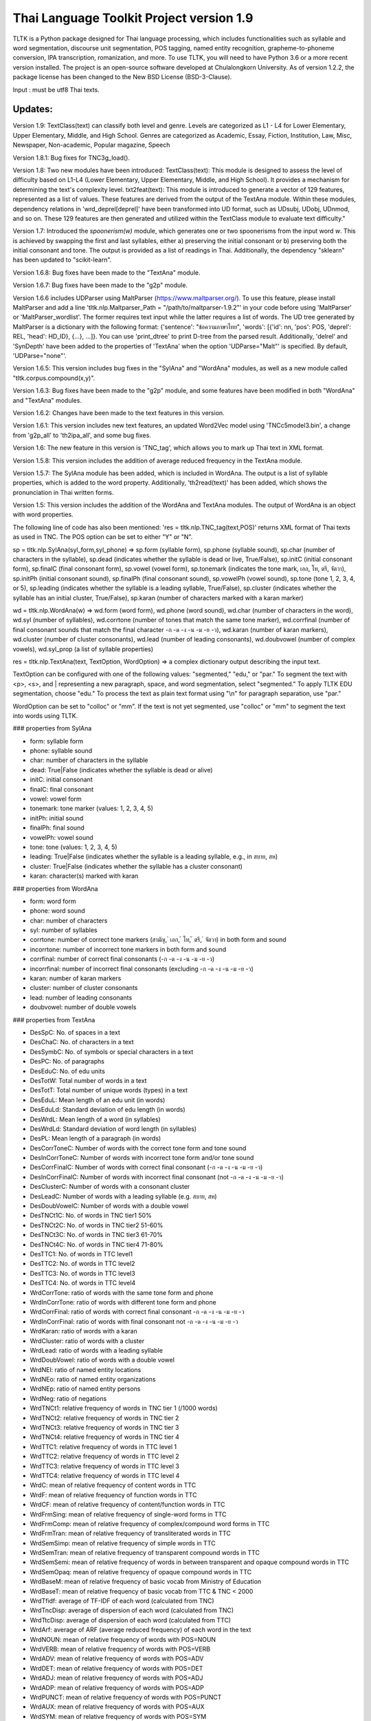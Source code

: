 Thai Language Toolkit Project  version 1.9
==========================================

TLTK is a Python package designed for Thai language processing, which includes functionalities such as syllable and word segmentation, discourse unit segmentation, POS tagging, named entity recognition, grapheme-to-phoneme conversion, IPA transcription, romanization, and more. To use TLTK, you will need to have Python 3.6 or a more recent version installed. The project is an open-source software developed at Chulalongkorn University. As of version 1.2.2, the package license has been changed to the New BSD License (BSD-3-Clause).

Input : must be utf8 Thai texts.

Updates:
--------
Version 1.9: TextClass(text) can classify both level and genre. Levels are categorized as L1 - L4 for Lower Elementary, Upper Elementary, Middle, and High School. Genres are categorized as Academic, Essay, Fiction, Institution, Law, Misc, Newspaper, Non-academic, Popular magazine, Speech

Version 1.8.1: Bug fixes for TNC3g_load().

Version 1.8: Two new modules have been introduced: TextClass(text): This module is designed to assess the level of difficulty based on L1-L4 (Lower Elementary, Upper Elementary, Middle, and High School). It provides a mechanism for determining the text's complexity level.  txt2feat(text): This module is introduced to generate a vector of 129 features, represented as a list of values. These features are derived from the output of the TextAna module. Within these modules, dependency relations in 'wrd_deprel[deprel]' have been transformed into UD format, such as UDsubj, UDobj, UDnmod, and so on. These 129 features are then generated and utilized within the TextClass module to evaluate text difficulty."

Version 1.7: Introduced the `spoonerism(w)` module, which generates one or two spoonerisms from the input word `w`. This is achieved by swapping the first and last syllables, either a) preserving the initial consonant or b) preserving both the initial consonant and tone. The output is provided as a list of readings in Thai. Additionally, the dependency "sklearn" has been updated to "scikit-learn".

Version 1.6.8: Bug fixes have been made to the "TextAna" module.

Version 1.6.7: Bug fixes have been made to the "g2p" module.

Version 1.6.6 includes UDParser using MaltParser (https://www.maltparser.org/). To use this feature, please install MaltParser and add a line 'tltk.nlp.Maltparser_Path = "/path/to/maltparser-1.9.2"' in your code before using 'MaltParser' or 'MaltParser_wordlist'. The former requires text input while the latter requires a list of words. The UD tree generated by MaltParser is a dictionary with the following format: {'sentence': "ข้อความภาษาไทย", 'words': [{'id': nn, 'pos': POS, 'deprel': REL, 'head': HD_ID}, {...}, ...]}. You can use 'print_dtree' to print D-tree from the parsed result. Additionally, 'delrel' and 'SynDepth' have been added to the properties of 'TextAna' when the option 'UDParse="Malt"' is specified. By default, 'UDParse="none"'.

Version 1.6.5: This version includes bug fixes in the "SylAna" and "WordAna" modules, as well as a new module called "tltk.corpus.compound(x,y)".

Version 1.6.3: Bug fixes have been made to the "g2p" module, and some features have been modified in both "WordAna" and "TextAna" modules.

Version 1.6.2: Changes have been made to the text features in this version.

Version 1.6.1: This version includes new text features, an updated Word2Vec model using 'TNCc5model3.bin', a change from 'g2p_all' to 'th2ipa_all', and some bug fixes.

Version 1.6: The new feature in this version is 'TNC_tag', which allows you to mark up Thai text in XML format.

Version 1.5.8: This version includes the addition of average reduced frequency in the TextAna module.

Version 1.5.7: The SylAna module has been added, which is included in WordAna. The output is a list of syllable properties, which is added to the word property. Additionally, 'th2read(text)' has been added, which shows the pronunciation in Thai written forms.

Version 1.5: This version includes the addition of the WordAna and TextAna modules. The output of WordAna is an object with word properties.

The following line of code has also been mentioned:
'res = tltk.nlp.TNC_tag(text,POS)' returns XML format of Thai texts as used in TNC. The POS option can be set to either "Y" or "N".

sp = tltk.nlp.SylAna(syl_form,syl_phone) => sp.form (syllable form), sp.phone (syllable sound), sp.char (number of characters in the syllable), sp.dead (indicates whether the syllable is dead or live, True/False), sp.initC (initial consonant form), sp.finalC (final consonant form), sp.vowel (vowel form), sp.tonemark (indicates the tone mark, เอก, โท, ตรี, จัตวา), sp.initPh (initial consonant sound), sp.finalPh (final consonant sound), sp.vowelPh (vowel sound), sp.tone (tone 1, 2, 3, 4, or 5), sp.leading (indicates whether the syllable is a leading syllable, True/False), sp.cluster (indicates whether the syllable has an initial cluster, True/False), sp.karan (number of characters marked with a karan marker)

wd = tltk.nlp.WordAna(w) => wd.form (word form), wd.phone (word sound), wd.char (number of characters in the word), wd.syl (number of syllables), wd.corrtone (number of tones that match the same tone marker), wd.corrfinal (number of final consonant sounds that match the final character -ก -ด -ง -น -ม -ย -ว), wd.karan (number of karan markers), wd.cluster (number of cluster consonants), wd.lead (number of leading consonants), wd.doubvowel (number of complex vowels), wd.syl_prop (a list of syllable properties)

res = tltk.nlp.TextAna(text, TextOption, WordOption) => a complex dictionary output describing the input text.

TextOption can be configured with one of the following values: "segmented," "edu," or "par." To segment the text with <p>, <s>, and | representing a new paragraph, space, and word segmentation, select "segmented." To apply TLTK EDU segmentation, choose "edu." To process the text as plain text format using "\\n" for paragraph separation, use "par."

WordOption can be set to "colloc" or "mm". If the text is not yet segmented, use "colloc" or "mm" to segment the text into words using TLTK.

### properties from SylAna  

- form: syllable form
- phone: syllable sound
- char: number of characters in the syllable
- dead: True|False (indicates whether the syllable is dead or alive)
- initC: initial consonant
- finalC: final consonant
- vowel: vowel form
- tonemark: tone marker (values: 1, 2, 3, 4, 5)
- initPh: initial sound
- finalPh: final sound
- vowelPh: vowel sound
- tone: tone (values: 1, 2, 3, 4, 5)
- leading: True|False (indicates whether the syllable is a leading syllable, e.g., in สบาย, สห)
- cluster: True|False (indicates whether the syllable has a cluster consonant)
- karan: character(s) marked with karan

### properties from WordAna  

- form: word form
- phone: word sound
- char: number of characters
- syl: number of syllables
- corrtone: number of correct tone markers (สามัญ, ่ เอก, ้ โท, ๊ ตรี, ๋ จัตวา) in both form and sound
- incorrtone: number of incorrect tone markers in both form and sound
- corrfinal: number of correct final consonants (-ก -ด -ง -น -ม -ย -ว)
- incorrfinal: number of incorrect final consonants (excluding -ก -ด -ง -น -ม -ย -ว)
- karan: number of karan markers
- cluster: number of cluster consonants
- lead: number of leading consonants
- doubvowel: number of double vowels

### properties from TextAna  

- DesSpC: No. of spaces in a text
- DesChaC: No. of characters in a text
- DesSymbC: No. of symbols or special characters in a text
- DesPC: No. of paragraphs
- DesEduC: No. of edu units
- DesTotW: Total number of words in a text
- DesTotT: Total number of unique words (types) in a text
- DesEduL: Mean length of an edu unit (in words)
- DesEduLd: Standard deviation of edu length (in words)
- DesWrdL: Mean length of a word (in syllables)
- DesWrdLd: Standard deviation of word length (in syllables)
- DesPL: Mean length of a paragraph (in words)
- DesCorrToneC: Number of words with the correct tone form and tone sound
- DesInCorrToneC: Number of words with incorrect tone form and/or tone sound
- DesCorrFinalC: Number of words with correct final consonant (-ก -ด -ง -น -ม -ย -ว)
- DesInCorrFinalC: Number of words with incorrect final consonant (not -ก -ด -ง -น -ม -ย -ว)
- DesClusterC: Number of words with a consonant cluster
- DesLeadC: Number of words with a leading syllable (e.g. สบาย, สห)
- DesDoubVowelC: Number of words with a double vowel
- DesTNCt1C: No. of words in TNC tier1 50%
- DesTNCt2C: No. of words in TNC tier2 51-60%
- DesTNCt3C: No. of words in TNC tier3 61-70%
- DesTNCt4C: No. of words in TNC tier4 71-80%
- DesTTC1: No. of words in TTC level1
- DesTTC2: No. of words in TTC level2
- DesTTC3: No. of words in TTC level3
- DesTTC4: No. of words in TTC level4
- WrdCorrTone: ratio of words with the same tone form and phone
- WrdInCorrTone: ratio of words with different tone form and phone
- WrdCorrFinal: ratio of words with correct final consonant -ก -ด -ง -น -ม -ย -ว
- WrdInCorrFinal: ratio of words with final consonant not -ก -ด -ง -น -ม -ย -ว
- WrdKaran: ratio of words with a karan
- WrdCluster: ratio of words with a cluster
- WrdLead: ratio of words with a leading syllable
- WrdDoubVowel: ratio of words with a double vowel
- WrdNEl: ratio of named entity locations
- WrdNEo: ratio of named entity organizations
- WrdNEp: ratio of named entity persons
- WrdNeg: ratio of negations
- WrdTNCt1: relative frequency of words in TNC tier 1 (/1000 words)
- WrdTNCt2: relative frequency of words in TNC tier 2
- WrdTNCt3: relative frequency of words in TNC tier 3
- WrdTNCt4: relative frequency of words in TNC tier 4
- WrdTTC1: relative frequency of words in TTC level 1
- WrdTTC2: relative frequency of words in TTC level 2
- WrdTTC3: relative frequency of words in TTC level 3
- WrdTTC4: relative frequency of words in TTC level 4
- WrdC: mean of relative frequency of content words in TTC
- WrdF: mean of relative frequency of function words in TTC
- WrdCF: mean of relative frequency of content/function words in TTC
- WrdFrmSing: mean of relative frequency of single-word forms in TTC
- WrdFrmComp: mean of relative frequency of complex/compound word forms in TTC
- WrdFrmTran: mean of relative frequency of transliterated words in TTC
- WrdSemSimp: mean of relative frequency of simple words in TTC
- WrdSemTran: mean of relative frequency of transparent compound words in TTC
- WrdSemSemi: mean of relative frequency of words in between transparent and opaque compound words in TTC
- WrdSemOpaq: mean of relative frequency of opaque compound words in TTC
- WrdBaseM: mean of relative frequency of basic vocab from Ministry of Education
- WrdBaseT: mean of relative frequency of basic vocab from TTC & TNC < 2000
- WrdTfidf: average of TF-IDF of each word (calculated from TNC)
- WrdTncDisp: average of dispersion of each word (calculated from TNC)
- WrdTtcDisp: average of dispersion of each word (calculated from TTC)
- WrdArf: average of ARF (average reduced frequency) of each word in the text
- WrdNOUN: mean of relative frequency of words with POS=NOUN
- WrdVERB: mean of relative frequency of words with POS=VERB
- WrdADV: mean of relative frequency of words with POS=ADV
- WrdDET: mean of relative frequency of words with POS=DET
- WrdADJ: mean of relative frequency of words with POS=ADJ
- WrdADP: mean of relative frequency of words with POS=ADP
- WrdPUNCT: mean of relative frequency of words with POS=PUNCT
- WrdAUX: mean of relative frequency of words with POS=AUX
- WrdSYM: mean of relative frequency of words with POS=SYM
- WrdINTJ: mean of relative frequency of words with POS=INTJ
- WrdCCONJ: mean of relative frequency of words with POS=CCONJ
- WrdPROPN: mean of relative frequency of words with POS=PROPN
- WrdNUM: mean of relative frequency of words with POS=NUM
- WrdPART: mean of relative frequency of words with POS=PART
- WrdPRON: mean relative frequency of words with POS=PRON
- WrdSCONJ: mean relative frequency of words with POS=SCONJ
- LdvTTR: type-token ratio, which is the ratio of the number of unique words (types) to the total number of words (tokens) in a text
- CrfCNL: proportion of utterances having the same NOUN overlapped locally (yes or no)
- CrfCVL: proportion of utterances having the same VERB overlapped locally (yes or no)
- CrfCWL: proportion of utterances having the same content words overlapped locally (yes or no)
- CrfCTL: proportion of utterances having content words overlapped locally (measured by the number of overlapping tokens)
- wrd: dictionary where wrd[word] = freq, representing the frequency of each word in a text
- wrd_arf: dictionary where wrd_arf[word] = arf, representing the average reduced frequency of each word in a text
- wrd_deprel: dictionary where wrd_deprel[deprel] = freq, representing the frequency of each dependency relation (deprel) in a text



Version 1.4 has been updated for gensim 4.0. Users can load a Thai corpus using Corpus(), then create a model using W2V_train() or D2V_train(), or load an existing model from W2V_load(Model_File). The pre-trained w2v model for TNC is TNCc5model2.bin. The model for EDU segmentation has been recompiled to work with the new library.

Version 1.3.8 has added spell_variants to generate all variation forms of the same pronunciation.

Version 1.3.6 has removed the "matplotlib" dependency and fixed an error with "ใคร".

More compound words have been added to the dictionary. Versions 1.1.3-1.1.5 contained many entries that were not words and had a few errors. Those entries have been removed in later versions.

The NER tagger model has been updated by using more named entity data from the AiforThai project.


tltk.nlp  :  basic tools for Thai language processing.
------------------------------------------------------

\>tltk.nlp.TextClass(text) By default, TextOption="par",WordOption="colloc", UDParse="Malt", Classifier="level" is set. If text is word segmented with "|", use WordOption="segmented". Two classifiers are available "level" and "genre".

\>tltk.nlp.txt2feat(text, Option="name|value"): Returns a list of 129 feature values analyzed from the text. If Option="name", only a list of 129 feature names is returned.

\>tltk.nlp.spoonerism(word_or_phrase): Returns one or two "spoonerisms" derived from the input. For example, using `spoonerism('แขนเป็นฟอ')` will produce the spoonerism(s).

=>['คอ-เป็น-แฝน', 'ขอ-เป็น-แฟน']

\>tltk.nlp.TextAna(Text, UDParse="Malt"): This function analyzes plain text by paragraph, segments words using the colloc approach, and employs MaltParse for UDParsing. The default options are TextOption="par", WordOption="colloc", and UDParse="none". If the input is already segmented with '|', then use TextOption="segmented" and WordOption="segmented". If processing by EDU is preferred, set TextOption="edu". If no parsing is needed, set UDParse="none".

=>output as a dict of text features described in TextAna

\>tltk.nlp.TextAna2json(Text, Filename, Options) functions similarly to the above, but the results are saved to a JSON file. The `Options` parameter includes a `Mode` which can be set to "write" or "append".

\>tltk.nlp.MaltParser(Text) e.g. print_dtree(tltk.nlp.MaltParser("เขานั่งดูหนังอยู่ที่บ้าน"))

=>

* 1:----เขา (PRON, nsubj - 2)
* 2:--นั่ง (VERB, root - 0)
* 3:----ดู (VERB, compound - 2)
* 4:------หนัง (NOUN, obj - 3)
* 5:------อยู่ (VERB, compound - 3)
* 6:----------ที่ (ADP, case - 7)
* 7:--------บ้าน (NOUN, obl - 5)

\>tltk.nlp.TNC_tag(Text,POSTagOption) e.g. tltk.nlp.TNC_tag('นายกรัฐมนตรีกล่าวกับคนขับรถประจำทางหลวงสายสองว่า อยากวิงวอนให้ใช้ความรอบคอบ',POS='Y')

=> '<w tran="naa0jok3rat3tha1mon0trii0" POS="NOUN">นายกรัฐมนตรี</w><w tran="klaaw1" POS="VERB">กล่าว</w><w tran="kap1" POS="ADP">กับ</w><w tran="khon0khap1rot3" POS="NOUN">คนขับรถ</w><w tran="pra1cam0" POS="NOUN">ประจำ</w><w tran="thaaN0luuaN4" POS="NOUN">ทางหลวง</w><w tran="saaj4" POS="NOUN">สาย</w><w tran="sOON4" POS="NUM">สอง</w><w tran="waa2" POS="SCONJ">ว่า</w><s/><w tran="jaak1" POS="VERB">อยาก</w><w tran="wiN0wOOn0" POS="VERB">วิงวอน</w><w tran="haj2" POS="SCONJ">ให้</w><w tran="chaj3" POS="VERB">ใช้</w><w tran="khwaam0" POS="NOUN">ความ</w><w tran="rOOp2khOOp2" POS="VERB">รอบคอบ</w><s/>'

\>tltk.nlp.chunk(Text) : chunk parsing. The output includes markups for word segments (\|), elementary discourse units (\<u/\>), pos tags (/POS),and named entities (\<NEx\>...\</NEx\>), e.g. tltk.nlp.chunk("สำนักงานเขตจตุจักรชี้แจงว่า ได้นำป้ายประกาศเตือนปลิงไปปักตามแหล่งน้ำ ในเขตอำเภอเมือง จังหวัดอ่างทอง หลังจากนายสุกิจ อายุ 65 ปี ถูกปลิงกัดแล้วไม่ได้ไปพบแพทย์")

=> '<NEo\>สำนักงาน/NOUN|เขต/NOUN|จตุจักร/PROPN|</NEo\>ชี้แจง/VERB|ว่า/SCONJ|\<s/\>/PUNCT|ได้/AUX|นำ/VERB|ป้ายประกาศ/NOUN|เตือน/VERB|ปลิง/NOUN|ไป/VERB|ปัก/VERB|ตาม/ADP|แหล่งน้ำ/NOUN|\<u/\>ใน/ADP|<NEl\>เขต/NOUN|อำเภอ/NOUN|เมือง/NOUN|\<s/\>/PUNCT|จังหวัด/NOUN|อ่างทอง/PROPN|\</NEl\>\<u/\>หลังจาก/SCONJ|\<NEp\>นาย/NOUN|สุ/PROPN|กิจ/NOUN|\</NEp\>\<s/\>/PUNCT|อายุ/NOUN|\<u/\>65/NUM|\<s/\>/PUNCT|ปี/NOUN|\<u/\>ถูก/AUX|ปลิง/VERB|กัด/VERB|แล้ว/ADV|ไม่ได้/AUX|ไป/VERB|พบ/VERB|แพทย์/NOUN|\<u/\>'

\>tltk.nlp.segment(Text) : segment edu by marking <u\/>  e.g. tltk.nlp.segment("แต่อาจเพราะนกกินปลีอกเหลืองเป็นพ่อแม่มือใหม่ รังที่ทำจึงไม่ค่อยแข็งแรง วันหนึ่งรังก็ฉีกเกือบขาดเป็นสองท่อนห้อยต่องแต่ง ผมพยายามหาอุปกรณ์มายึดรังกลับคืนรูปทรงเดิม ขณะที่แม่นกกินปลีอกเหลืองส่งเสียงโวยวายอยู่ใกล้ ๆ แต่สุดท้ายไม่สำเร็จ สองสามวันต่อมารังที่ช่วยซ่อมก็พังไป ไม่เห็นแม่นกบินกลับมาอีกเลย")

=>"แต่|อาจ|เพราะ|นกกินปลีอกเหลือง|เป็น|พ่อแม่|มือใหม่|<s/>|รัง|ที่|ทำ|จึง|ไม่ค่อย|แข็งแรง<u/>วัน|หนึ่ง|รัง|ก็|ฉีก|เกือบ|ขาด|เป็น|สอง|ท่อน|ห้อย|ต่องแต่ง<u/>ผม|พยายาม|หา|อุปกรณ์|มา|ยึด|รัง|กลับคืน|รูปทรง|เดิม<u/>ขณะที่|แม่|นกกินปลีอกเหลือง|ส่งเสียง|โวยวาย|อยู่|ใกล้|ๆ|<s/><u/>แต่|สุดท้าย|ไม่|สำเร็จ<u/>สอง|สาม|วัน|ต่อมา|รัง|ที่|ช่วย|ซ่อม|ก็|พัง|ไป<u/>ไม่|เห็น|แม่|นก|บิน|กลับ|มา|อีก|เลย<u/>"

\>tltk.nlp.ner_tag(Text) : The output includes markups for named entities (\<NEx\>...\</NEx\>), e.g. tltk.nlp.ner_tag("สำนักงานเขตจตุจักรชี้แจงว่า ได้นำป้ายประกาศเตือนปลิงไปปักตามแหล่งน้ำ ในเขตอำเภอเมือง จังหวัดอ่างทอง หลังจากนายสุกิจ อายุ 65 ปี ถูกปลิงกัดแล้วไม่ได้ไปพบแพทย์")

=> '\<NEo\>สำนักงานเขตจตุจักร\</NEo\>ชี้แจงว่า ได้นำป้ายประกาศเตือนปลิงไปปักตามแหล่งน้ำ ใน\<NEl\>เขตอำเภอเมือง จังหวัดอ่างทอง\</NEl\> หลังจาก\<NEp\>นายสุกิจ\</NEp\> อายุ 65 ปี ถูกปลิงกัดแล้วไม่ได้ไปพบแพทย์'

\>tltk.nlp.ner([(w,pos),....]) : module for named entity recognition (person, organization, location), e.g. tltk.nlp.ner([('สำนักงาน', 'NOUN'), ('เขต', 'NOUN'), ('จตุจักร', 'PROPN'), ('ชี้แจง', 'VERB'), ('ว่า', 'SCONJ'), ('\<s/\>', 'PUNCT')])

=> [('สำนักงาน', 'NOUN', 'B-O'), ('เขต', 'NOUN', 'I-O'), ('จตุจักร', 'PROPN', 'I-O'), ('ชี้แจง', 'VERB', 'O'), ('ว่า', 'SCONJ', 'O'), ('\<s/\>', 'PUNCT', 'O')]
Named entity recognition is based on the CRF model adapted from the http://sklearn-crfsuite.readthedocs.io/en/latest/tutorial.html tutorial. The model was trained on a corpus containing 170,000 named entities. The tags used for organizations are B-O and I-O, for persons are B-P and I-P, and for locations are B-L and I-L.

\>tltk.nlp.pos_tag(Text,WordSegmentOption) : word segmentation and POS tagging (using nltk.tag.perceptron), e.g. tltk.nlp.pos_tag('โปรแกรมสำหรับใส่แท็กหมวดคำภาษาไทย วันนี้ใช้งานได้บ้างแล้ว') or  

=> [[('โปรแกรม', 'NOUN'), ('สำหรับ', 'ADP'), ('ใส่', 'VERB'), ('แท็ก', 'NOUN'), ('หมวดคำ', 'NOUN'), ('ภาษาไทย', 'PROPN'), ('\<s/\>', 'PUNCT')], [('วันนี้', 'NOUN'), ('ใช้งาน', 'VERB'), ('ได้', 'ADV'), ('บ้าง', 'ADV'), ('แล้ว', 'ADV'), ('\<s/\>', 'PUNCT')]]

The default word segmentation method used is "colloc" in the function word_segment(Text, "colloc"), but if the option is set to "mm", then the function word_segment(Text, "mm") will be used. The POS tag set used is based on the Universal POS tag set found at http://universaldependencies.org/u/pos/index.html. 
The nltk.tag.perceptron model is used for POS tagging, which was trained on a POS-tagged subcorpus in TNC consisting of 148,000 words.

nltk.tag.perceptron model is used for POS tagging. It is trainned with POS-tagged subcorpus in TNC (148,000 words)

\>tltk.nlp.pos_tag_wordlist(WordLst) : Same as "tltk.nlp.pos_tag", but the input is a word list, [w1,w2,...]

\>tltk.nlp.segment(Text) : segment a paragraph into elementary discourse units (edu) marked with \<u/\> and segment words in each edu e.g. tltk.nlp.segment("แต่อาจเพราะนกกินปลีอกเหลืองเป็นพ่อแม่มือใหม่ รังที่ทำจึงไม่ค่อยแข็งแรง วันหนึ่งรังก็ฉีกเกือบขาดเป็นสองท่อนห้อยต่องแต่ง ผมพยายามหาอุปกรณ์มายึดรังกลับคืนรูปทรงเดิม ขณะที่แม่นกกินปลีอกเหลืองส่งเสียงโวยวายอยู่ใกล้ ๆ แต่สุดท้ายไม่สำเร็จ สองสามวันต่อมารังที่ช่วยซ่อมก็พังไป ไม่เห็นแม่นกบินกลับมาอีกเลย") 

=> 'แต่|อาจ|เพราะ|นกกินปลีอกเหลือง|เป็น|พ่อแม่|มือใหม่|\<s/\>|รัง|ที่|ทำ|จึง|ไม่|ค่อย|แข็งแรง\<u/\>วัน|หนึ่ง|รัง|ก็|ฉีก|เกือบ|ขาด|เป็น|สอง|ท่อน|ห้อย|ต่องแต่ง\<u/\>ผม|พยายาม|หา|อุปกรณ์|มา|ยึด|รัง|กลับคืน|รูปทรง|เดิม\<u/\>ขณะ|ที่|แม่|นกกินปลีอกเหลือง|ส่งเสียง|โวยวาย|อยู่|ใกล้|ๆ\<u/\>แต่|สุดท้าย|ไม่|สำเร็จ|\<s/\>|สอง|สาม|วัน|ต่อ|มา|รัง|ที่|ช่วย|ซ่อม|ก็|พัง|ไป\<u/\>ไม่|เห็น|แม่|นก|บิน|กลับ|มา|อีก|เลย\<u/\>'   edu segmentation is based on syllable input using RandomForestClassifier model, which is trained on an edu-segmented corpus (approx. 7,000 edus)  created and used in Nalinee\'s thesis 

\>tltk.nlp.word_segment(Text,method='mm|ngram|colloc') : word segmentation using either maximum matching or ngram or maximum collocation approach. 'colloc' is used by default. Please note that the first run of ngram method would take a long time because TNC.3g will be loaded for ngram calculation. e.g. 

\>tltk.nlp.word_segment('ผู้สื่อข่าวรายงานว่านายกรัฐมนตรีไม่มาทำงานที่ทำเนียบรัฐบาล')
=> 'ผู้สื่อข่าว|รายงาน|ว่า|นายกรัฐมนตรี|ไม่|มา|ทำงาน|ที่|ทำเนียบรัฐบาล|\<s/>'

\>tltk.nlp.syl_segment(Text) : syllable segmentation using 3gram statistics e.g. tltk.nlp.syl_segment('โปรแกรมสำหรับประมวลผลภาษาไทย') 

=> 'โปร~แกรม~สำ~หรับ~ประ~มวล~ผล~ภา~ษา~ไทย\<s/>'

\>tltk.nlp.word_segment_nbest(Text, N) : return the best N segmentations based on the assumption of minimum word approach. e.g. tltk.nlp.word_segment_nbest('คนขับรถประจำทางปรับอากาศ"',10) 

=> [['คนขับ|รถประจำทาง|ปรับอากาศ', 'คนขับรถ|ประจำทาง|ปรับอากาศ', 'คน|ขับ|รถประจำทาง|ปรับอากาศ', 'คน|ขับรถ|ประจำทาง|ปรับอากาศ', 'คนขับ|รถ|ประจำทาง|ปรับอากาศ', 'คนขับรถ|ประจำ|ทาง|ปรับอากาศ', 'คนขับ|รถประจำทาง|ปรับ|อากาศ', 'คนขับรถ|ประจำทาง|ปรับ|อากาศ', 'คน|ขับ|รถ|ประจำทาง|ปรับอากาศ', 'คนขับ|ร|ถ|ประจำทาง|ปรับอากาศ']]

\>tltk.nlp.g2p(Text)  : return Word segments and pronunciations
e.g. tltk.nlp.g2p("สถาบันอุดมศึกษาไม่สามารถก้าวให้ทันการเปลี่ยนแปลงของตลาดแรงงาน")  

=> "สถา~บัน~อุ~ดม~ศึก~ษา|ไม่|สา~มารถ|ก้าว|ให้|ทัน|การ|เปลี่ยน~แปลง|ของ|ตลาด~แรง~งาน\<tr/\>sa1'thaa4~ban0~?u1~dom0~sUk1~saa4|maj2|saa4~maat2|kaaw2|haj2|than0|kaan0|pliian1~plxxN0|khOON4|ta1'laat1~rxxN0~Naan0|\<s/\>"

\>tltk.nlp.th2ipa(Text) : return Thai transcription in IPA forms
e.g. tltk.nlp.th2ipa("ลงแม่น้ำรอเดินไปหาปลา") 

=> 'loŋ1 mɛː3.naːm4 rᴐː1 dɤːn1 paj1 haː5 plaː1 \<s/\>'

\>tltk.nlp.th2roman(Text) : return Thai romanization according to Royal Thai Institute guideline.
.e.g. tltk.nlp.th2roman("คือเขาเดินเลยลงไปรอในแม่น้ำสะอาดไปหามะปราง") 

=> 'khue khaw doen loei long pai ro nai maenam sa-at pai ha maprang \<s/>'

\>tltk.nlp.th2read(Text) : convert text into Thai reading forms, e.g. th2read('สามารถเขียนคำอ่านภาษาไทยได้') 

=> 'สา-มาด-เขียน-คัม-อ่าน-พา-สา-ไท-ด้าย-'

\>tltk.nlp.th2ipa_all(Text) : return all transcriptions (IPA) as a list of tuple (syllable_list, transcription). Transcription is based on syllable reading rules. It could be different from th2ipa.
e.g. tltk.nlp.th2ipa_all("รอยกร่าง") 

=> [('รอย~กร่าง', 'rᴐːj1.ka2.raːŋ2'), ('รอย~กร่าง', 'rᴐːj1.kraːŋ2'), ('รอ~ยก~ร่าง', 'rᴐː1.jok4.raːŋ3')]

\>tltk.nlp.spell_candidates(Word) : list of possible correct words using minimum edit distance, e.g. tltk.nlp.spell_candidates('รักษ')

=> ['รัก', 'ทักษ', 'รักษา', 'รักษ์']

\>tltk.nlp.spell_variants(Word, InDict="no|yes", Karan="exclude|include"):

This function returns a list of word variants with the same pronunciation as the input Word. The InDict parameter allows the option "yes" to save only words found in the dictionary, while the default option "no" includes all variants regardless of their dictionary status. The Karan parameter allows the option "include" to include words spelled with the karan character, while the default option "exclude" excludes them. For example, tltk.nlp.spell_variants('โควิด').

=> ['โฆวิธ', 'โฆวิต', 'โฆวิด', 'โฆวิท', 'โฆวิช', 'โฆวิจ', 'โฆวิส', 'โฆวิษ', 'โฆวิตร', 'โฆวิฒ', 'โฆวิฏ', 'โฆวิซ', 'โควิธ', 'โควิต', 'โควิด', 'โควิท', 'โควิช', 'โควิจ', 'โควิส', 'โควิษ', 'โควิตร', 'โควิฒ', 'โควิฏ', 'โควิซ']

Other defined functions in the package:
\>tltk.nlp.reset_thaidict() : clear dictionary content
\>tltk.nlp.read_thaidict(DictFile) : add a new dictionary  e.g. tltk.nlp.read_thaidict('BEST.dict')
\>tltk.nlp.check_thaidict(Word) : check whether Word exists in the dictionary

tltk.corpus  :   basic tools for corpus enquiry
-----------------------------------------------

\>tltk.corpus.compound(w1, w2): Evaluates the similarity between combinations of w1 and w2, specifically w1-w2, w1-w1w2, and w2-w1w2. For instance, invoking `tltk.corpus.compound('กลัด','กลุ้ม')` indicates that 'กลัดกลุ้ม' is more similar to 'กลุ้ม'.

=>[(('กลุ้ม', 'กลัดกลุ้ม'), 0.42245594), (('กลัด', 'กลัดกลุ้ม'), 0.09066804), (('กลัด', 'กลุ้ม'), 0.0011619462)]

\>tltk.corpus.Corpus_build(DIR, filetype="xxx") creates a corpus as a list of paragraphs from files located in the directory specified by DIR. The default file type is .txt. However, it is important to note that the files must be pre-segmented into words, with each word separated by the | character, e.g. w1|w2|w3|w4 ....

\>tltk.corpus.Corpus() creates a corpus object that has three methods:

- x.frequency(Text): This method returns the frequency of a specific Text string in the corpus.
- x.dispersion(C): This method returns a dispersion plot for a given word list C in the corpus.
- x.totalword(C): This method returns the total number of words in the corpus that match a given word list C.

Here, C is the result created from Corpus_build.

\>C = tltk.corpus.Copus_build('temp/data/')

\>corp = tltk.corpus.Corpus()

\>print(corp.frequency(C))

\> {'จังหวัด': 32, 'สมุทรสาคร': 16, 'เปิด': 3, 'ศูนย์': 13, 'ควบคุม': 13, 'แจ้ง': 16, .....}

\>tltk.corpus.Xwordlist() creates a comparison object that compares two word lists A and B generated from the Corp.frequency() method. The Corp object is created from Corpus().

Four comparison methods are defined in this object:

- onlyA(): This method returns the list of words that occur only in A.
- onlyB(): This method returns the list of words that occur only in B.
- intersect(): This method returns the list of words that occur in both A and B.
- union(): This method returns the list of words that occur in either A or B (or both).

Here, c1 and c2 are Corpus() objects created using Corpus_build(...). Xcomp is a Xwordlist() object. parsA and parsB are word lists created from the Corpus_build(...) method.

For example, Xcomp.onlyA(c1.frequency(parsA), c2.frequency(parsB)).

\>tltk.corpus.Xwordlist() create an object which is a comparison of two wordlists A and B. Four comparison methods are defined: onlyA, onlyB, intersect, union. A and B is an object created from Corp.frequency(). Corp is an object created from Corpus() e.g. Xcomp.onlyA(c1.frequency(parsA),c2.frequency(parsB)));  c1 = Corpus(); c2 = Corpus(); Xcomp = Xwordlist(); parsA and parsB are created from Corpus_build(...)

\>tltk.corpus.W2V_train(Corpus) create a model of Word2Vec. Input is a corpus created from Corpus_build.

\>tltk.corpus.D2V_train(Corpus) create a model of Doc2Vec. Input is a corpus created from Corpus_build.

\>tltk.corpus.TNC_load()  by default load TNC.3g. The file can be in the working directory or TLTK package directory

\>tltk.corpus.trigram_load(TRIGRAM) load Trigram data from other sourse saved in tab delimited format "W1\tW2\tW3\tFreq"  e.g.  tltk.corpus.load3gram('TNC.3g') 'TNC.3g' can be downloaded separately from Thai National Corpus Project.

\>tltk.corpus.unigram(w1)   return normalized frequecy (frequency/million) of w1 from the corpus

\>tltk.corpus.bigram(w1,w2)   return frequency/million of Bigram w1-w2 from the corpus e.g. tltk.corpus.bigram("หาย","ดี") => 2.331959592765809

\>tltk.corpus.trigram(w1,w2,w3)  return frequency/million of Trigram w1-w2-w3 from the corpus

\>tltk.corpus.collocates(w, stat="chi2", direct="both", span=2, limit=10, minfq=1)   ### return all collocates of w, STAT = {freq,mi,chi2} DIR={left,right,both}  SPAN={1,2}  The output is a list of tuples  ((w1,w2), stat). e.g. tltk.corpus.collocates("วิ่ง",limit=5) 

=> [(('วิ่ง', 'แจ้น'), 86633.93952758134), (('วิ่ง', 'ตื๋อ'), 77175.29122642518), (('วิ่ง', 'กระหืดกระหอบ'), 48598.79465339733), (('วิ่ง', 'ปรู๊ด'), 41111.63720974819), (('ลู่', 'วิ่ง'), 33990.56839021914)]

\>tltk.corpus.W2V_load(File) load w2v model created from gensim. If no file is given, file "TNCc5model3.bin" will be loaded.

\>tltk.corpus.w2v_load()  by deafult load word2vec file "TNCc5model2.bin". The file can be in the working directory or TLTK package directory

\>tltk.corpus.w2v_exist(w) check whether w has a vector representation  e.g. tltk.corpus.w2v_exist("อาหาร") => True

\>tltk.corpus.w2v(w)  return vector representation of w

\>tltk.corpus.similarity(w1,w2) e.g. tltk.corpus.similarity("อาหาร","อาหารว่าง") => 0.783551877546

\>tltk.corpus.similar_words(w, n=10, cutoff=0., score="n")  e.g. tltk.corpus.similar_words("อาหาร",n=5, score="y") 

=> [('อาหารว่าง', 0.7835519313812256), ('ของว่าง', 0.7366500496864319), ('ของหวาน', 0.703102707862854), ('เนื้อสัตว์', 0.6960341930389404), ('ผลไม้', 0.6641997694969177)]

\>tltk.corpus.outofgroup([w1,w2,w3,...]) e.g. tltk.corpus.outofgroup(["น้ำ","อาหาร","ข้าว","รถยนต์","ผัก"]) => "รถยนต์"

\>tltk.corpus.analogy(w1,w2,w3,n=1) e.g. tltk.corpus.analogy('พ่อ','ผู้ชาย','แม่') => ['ผู้หญิง']  

\>tltk.corpus.w2v_plot([w1,w2,w3,...])  => plot a scratter graph of w1-wn in two dimensions

\>tltk.corpus.w2v_compare_color([w1,w2,w3,...])  => visualize the components of vectors w1-wn in color

\>tltk.corpus.compound(w1,w2) => check a compound w1w2, whether w1 or w2 is similar to w1w2 e.g. tltk.corpus.compound('เล็ก','น้อย') => [(('เล็ก', 'น้อย'), 0.4533272), (('น้อย', 'เล็กน้อย'), 0.35492077), (('เล็ก', 'เล็กน้อย'), 0.24106339)]


Notes
-----

- The word segmentation method used is based on a maximum collocation approach, which is described in the publication "Collocation and Thai Word Segmentation" by W. Aroonmanakun (2002). This publication can be found in the Proceedings of the Fifth Symposium on Natural Language Processing & The Fifth Oriental COCOSDA Workshop, edited by Thanaruk Theeramunkong and Virach Sornlertlamvanich, and published by Sirindhorn International Institute of Technology in Pathumthani. The relevant pages are 68-75. Here is the link to the publication: http://pioneer.chula.ac.th/~awirote/ling/SNLP2002-0051c.pdf

- To segment Thai texts, you can use either tltk.nlp.word_segment(Text) or tltk.nlp.syl_segment(Text). The syllable segmentation method is based on a trigram model trained on a corpus of 3.1 million syllables. The input text should be a paragraph of Thai text that may contain English text. Spaces in the paragraph should be marked as "\<s/\>". Word boundaries are marked by "|", and syllable boundaries are marked by "~". Please note that the syllables represented here are written syllables. Some written syllables may be pronounced as two syllables. For example, "สกัด" is segmented here as one written syllable, but it is pronounced as two syllables "sa1-kat1".

- The process of determining words in a sentence is based on a combination of a dictionary and the maximum collocation strength between syllables. The standard dictionary includes many compounds and idioms, such as 'เตาไมโครเวฟ', 'ไฟฟ้ากระแสสลับ', 'ปีงบประมาณ', 'อุโมงค์ใต้ดิน', 'อาหารจานด่วน', 'ปูนขาวผสมพิเศษ', 'เต้นแร้งเต้นกา', etc. These will likely be segmented as one word. If your application requires the use of shortest meaningful words (i.e. 'รถ|โดยสาร', 'คน|ใช้', 'กลาง|คืน', 'ต้น|ไม้', as segmented in the BEST corpus), you can reset the default dictionary used in this package and load a new dictionary containing only simple words or the shortest meaningful words. To clear the default dictionary content, use "reset_thaidict()". To load a new dictionary, use "read_thaidict('DICT_FILE')". A file named 'BEST.dict' containing a list of words compiled from the BEST corpus is included in this package. 

- The standard dictionary used in this package has more than 65,000 entries, including abbreviations and transliterations, compiled from various sources. Additionally, a list of 8,700 proper names such as country names, organization names, location names, animal names, plant names, food names, etc., has been added to the system's dictionary. Examples of such proper names include 'อุซเบกิสถาน', 'สำนักเลขาธิการนายกรัฐมนตรี', 'วัดใหญ่สุวรรณาราม', 'หนอนเจาะลำต้นข้าวโพด', and 'ปลาหมึกกระเทียมพริกไทย'.

- For segmenting a specific domain text, a specialized dictionary can be used by adding it to the existing dictionary before segmenting the text. This can be done by calling read_thaidict("SPECIALIZED_DICT"). Please note that the dictionary should be a text file in "utf-8" encoding, and each word should be on a separate line.

- 'Sentence segmentation' or actually 'EDU segmentation' is a process of breaking a paragraph into chunks of discourse units, which are usually clauses. It is based on a RandomForestClassifier model, which is trained on an EDU-segmented corpus (8,100 EDUs) created and used in Nalinee's thesis (http://www.arts.chula.ac.th/~ling/thesis/2556MA-LING-Nalinee.pdf). The model has an accuracy of 97.8%. The reason behind using EDUs can be found in [Aroonmanakun, W. 2007. Thoughts on Word and Sentence Segmentation in Thai. In Proceedings of the Seventh Symposium on Natural Language Processing, Dec 13-15, 2007, Pattaya, Thailand. 85-90.] [Intasaw, N. and Aroonmanakun, W. 2013. Basic Principles for Segmenting Thai EDUs. in Proceedings of 27th Pacific Asia Conference on Language, Information, and Computation, pages 491-498, Nov 22-24, 2013, Taipei.].

- 'grapheme to phoneme' (g2p), as well as IPA transcription (th2ipa) and Thai romanization (th2roman) are based on the hybrid approach presented in the paper "A Unified Model of Thai Word Segmentation and Romanization". The Thai Royal Institute guideline for Thai romanization can be downloaded from "http://www.arts.chula.ac.th/~ling/tts/ThaiRoman.pdf", or "http://www.royin.go.th/?page_id=619". [Aroonmanakun, W., and W. Rivepiboon. 2004. A Unified Model of Thai Word Segmentation and Romanization. In Proceedings of The 18th Pacific Asia Conference on Language, Information and Computation, Dec 8-10, 2004, Tokyo, Japan. 205-214.] (http://www.aclweb.org/anthology/Y04-1021)


Remarks
-------

- A prototype of the UD Parser is implemented using MaltParser (https://www.maltparser.org/). To use MaltParser, it must be installed, and a line 'tltk.nlp.Maltparser_Path = "/path/to/maltparser-1.9.2"' should be added to your code. The UD tree generated by MaltParser is a dictionary with the following format: {'sentence': "ข้อความภาษาไทย", 'words': [{'id': nn, 'pos': POS, 'deprel': REL, 'head': HD_ID}, {...}, ...]}. The model is trained on 1,114 UD trees manually analyzed from a sample of TNC and is included as "thamalt.mco" in the TLTK package. Additional UD trees will be added in the future.
- The TNC Trigram data (TNC.3g) and TNC word2vec (TNCc5model3.bin) can be downloaded from the TNC website: http://www.arts.chula.ac.th/ling/tnc/searchtnc/.
- The "spell_candidates" module is modified from Peter Norvig's Python code, which can be found at http://norvig.com/spell-correct.html.
- The "w2v_compare_color" module is modified from http://chrisculy.net/lx/wordvectors/wvecs_visualization.html.
- The BEST corpus is a corpus released by NECTEC (https://www.nectec.or.th/corpus/).
- This project uses Universal POS tags. For more information, please see http://universaldependencies.org/u/pos/index.html and http://www.arts.chula.ac.th/~ling/contents/File/UD%20Annotation%20for%20Thai.pdf.
- pos_tag is based on the PerceptronTagger in the nltk.tag.perceptron module. It was trained using TNC data that was manually pos-tagged (approximately 148,000 words). The accuracy of the pos-tagging is 91.68%. The NLTK PerceptronTagger is a port of the Textblob Averaged Perceptron Tagger, which can be found at https://explosion.ai/blog/part-of-speech-pos-tagger-in-python.
- The named entity recognition module is a CRF model adapted from a tutorial (http://sklearn-crfsuite.readthedocs.io/en/latest/tutorial.html). The model was trained using NER data from Sasimimon's and Nutcha's theses (altogether 7,354 names in a corpus of 183,300 words) (http://pioneer.chula.ac.th/~awirote/Data-Nutcha.zip, http://pioneer.chula.ac.th/~awirote/Data-Sasiwimon.zip) and NER data from AIforThai (https://aiforthai.in.th/). Only valid NE files from AIforThai were used, and the total number of all NEs is 170,076. The accuracy of the model is reported below (88%).


============  ===========  ======= =========  ========
        tag    precision    recall  f1-score   support
------------  -----------  ------- ---------  --------
         B-L       0.56      0.48      0.52     27105
         B-O       0.72      0.58      0.64     59613
         B-P       0.82      0.83      0.83     83358
         I-L       0.52      0.43      0.47     17859
         I-O       0.67      0.59      0.63     67396
         I-P       0.85      0.88      0.86    175069
           O       0.92      0.94      0.93   1032377
------------  -----------  ------- ---------  --------
    accuracy                           0.88   1462777
   macro avg       0.72      0.68      0.70   1462777
weighted avg       0.87      0.88      0.88   1462777
============  ===========  ======= =========  ========


Use cases
---------

This package is free for commercial use. If you incorporate this package in your work, we would appreciate it if you inform us through awirote@chula.ac.th.

- BAS Web Services (https://clarin.phonetik.uni-muenchen.de/BASWebServices/interface) used TLTK for Thai grapheme-to-phoneme conversion in their project.
- Chubb Life Assurance Public Company Limited used TLTK for Thai transliteration.
- The .NET project wraps Thai Romanization in the Thai Language Toolkit Project to simplify usage in other .NET projects. https://github.com/dotnetthailand/ThaiRomanizationSharp
- Huawei, Consumer Cloud Service Asia Pacific Cloud Service Business Growth Dept. used TLTK for AppSearch processing for Thai.
- osml10n, localization functions for Openstreetmap data used TLTK for thai language transcription in cases where transcripted names are unavailable in Openstreetmap data itself. https://github.com/giggls/osml10n

